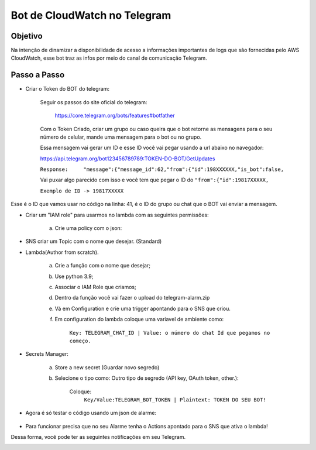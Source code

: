 =============================
Bot de CloudWatch no Telegram
=============================

Objetivo
--------
Na intenção de dinamizar a disponibilidade de acesso a informações importantes de logs que são fornecidas pelo AWS CloudWatch, esse bot traz as infos por meio do canal de comunicação Telegram.

Passo a Passo
-------------
* Criar o Token do BOT do telegram:

	Seguir os passos do site oficial do telegram:
	
		https://core.telegram.org/bots/features#botfather
		

	Com o Token Criado, criar um grupo ou caso queira que o bot retorne as mensagens para o seu número de celular, mande uma mensagem para o bot ou no grupo.

	Essa mensagem vai gerar um ID e esse ID você vai pegar usando a url abaixo no navegador:
	
	https://api.telegram.org/bot123456789789:TOKEN-DO-BOT/GetUpdates
	
	
	``Response:	"message":{"message_id":62,"from":{"id":198XXXXXX,"is_bot":false,``

	Vai puxar algo parecido com isso e você tem que pegar o ID do ``"from":{"id":19817XXXXX,``
	
	``Exemplo de ID -> 19817XXXXX``

Esse é o ID que vamos usar no código na linha: 41, é o ID do grupo ou chat que o BOT vai enviar a mensagem.
	

* Criar um "IAM role" para usarmos no lambda com as seguintes permissões:

	a) Crie uma policy com o json:
	
.. image:: /images/versin.png
    :alt: Permissões
	
	b) Criar IAM role como serviço para o Lambda e colocar a politica nova.
	

* SNS criar um Topic com o nome que desejar. (Standard)

		
* Lambda(Author from scratch).
	
	a) Crie a função com o nome que desejar; 
	b) Use python 3.9;
	c) Associar o IAM Role que criamos;
	d) Dentro da função você vai fazer o upload do telegram-alarm.zip
	e) Vá em Configuration e crie uma trigger apontando para o SNS que criou.
	f) Em configuration do lambda coloque uma variavel de ambiente como:
		
		``Key: TELEGRAM_CHAT_ID | Value: o número do chat Id que pegamos no começo.``
		
* Secrets Manager:
	
	a) Store a new secret (Guardar novo segredo) 
	b) Selecione o tipo como: Outro tipo de segredo (API key, OAuth token, other.):
	
		Coloque: 
			``Key/Value:TELEGRAM_BOT_TOKEN | Plaintext: TOKEN DO SEU BOT!``
	
* Agora é só testar o código usando um json de alarme:

    .. image:: /images/alarm.png
        :alt: JSON de Alarme

* Para funcionar precisa que no seu Alarme tenha o Actions apontado para o SNS que ativa o lambda!

Dessa forma, você pode ter as seguintes notificações em seu Telegram.

.. image:: /images/primeiraformachat.png
    :alt: Primeira Situação

.. image:: /images/segundaformachat.png    
    :alt: Segunda Situação

.. image:: /images/terceiraformachat.png  
    :alt: Terceira Situação  